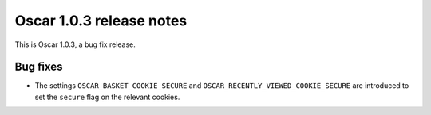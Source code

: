=========================
Oscar 1.0.3 release notes
=========================

This is Oscar 1.0.3, a bug fix release.


Bug fixes
=========

* The settings ``OSCAR_BASKET_COOKIE_SECURE`` and ``OSCAR_RECENTLY_VIEWED_COOKIE_SECURE``
  are introduced to set the ``secure`` flag on the relevant cookies.

  .. _`#1631`: https://github.com/django-oscar/django-oscar/pull/1631
